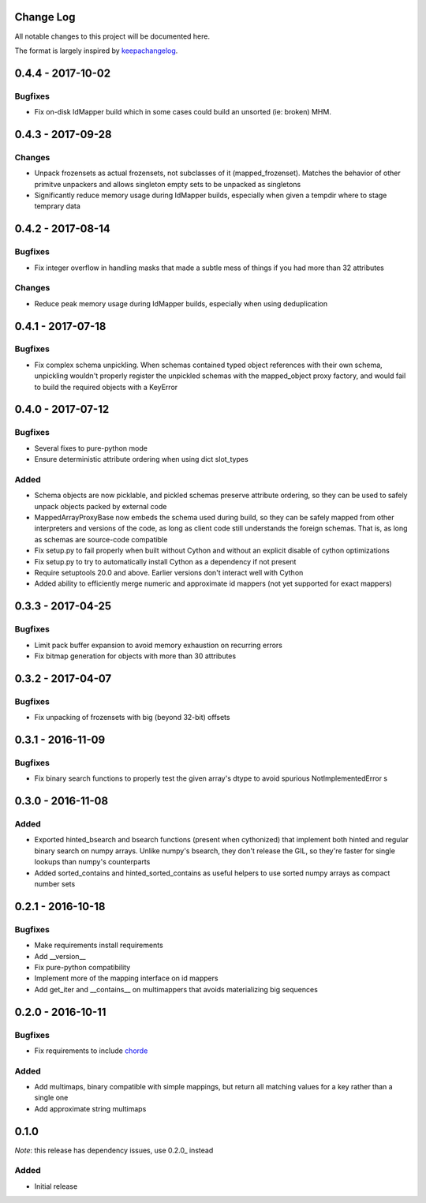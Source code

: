 Change Log
==========

All notable changes to this project will be documented here.

The format is largely inspired by keepachangelog_.

.. _0.1.1:

0.4.4 - 2017-10-02
==================

Bugfixes
--------

- Fix on-disk IdMapper build which in some cases could build
  an unsorted (ie: broken) MHM.

0.4.3 - 2017-09-28
==================

Changes
-------

- Unpack frozensets as actual frozensets, not subclasses of it
  (mapped_frozenset). Matches the behavior of other primitve
  unpackers and allows singleton empty sets to be unpacked as
  singletons
- Significantly reduce memory usage during IdMapper builds,
  especially when given a tempdir where to stage temprary data

0.4.2 - 2017-08-14
==================

Bugfixes
--------

- Fix integer overflow in handling masks that made a subtle mess of
  things if you had more than 32 attributes

Changes
-------

- Reduce peak memory usage during IdMapper builds, especially when
  using deduplication

0.4.1 - 2017-07-18
==================

Bugfixes
--------

- Fix complex schema unpickling. When schemas contained typed object
  references with their own schema, unpickling wouldn't properly
  register the unpickled schemas with the mapped_object proxy
  factory, and would fail to build the required objects with a KeyError

0.4.0 - 2017-07-12
==================

Bugfixes
--------

- Several fixes to pure-python mode
- Ensure deterministic attribute ordering when using dict slot_types

Added
-----

- Schema objects are now picklable, and pickled schemas preserve attribute
  ordering, so they can be used to safely unpack objects packed by external
  code
- MappedArrayProxyBase now embeds the schema used during build, so they can
  be safely mapped from other interpreters and versions of the code, as long
  as client code still understands the foreign schemas. That is, as long as
  schemas are source-code compatible
- Fix setup.py to fail properly when built without Cython and without an explicit
  disable of cython optimizations
- Fix setup.py to try to automatically install Cython as a dependency if not present
- Require setuptools 20.0 and above. Earlier versions don't interact well with Cython
- Added ability to efficiently merge numeric and approximate id mappers
  (not yet supported for exact mappers)

0.3.3 - 2017-04-25
==================

Bugfixes
--------

- Limit pack buffer expansion to avoid memory exhaustion on recurring errors
- Fix bitmap generation for objects with more than 30 attributes

0.3.2 - 2017-04-07
==================

Bugfixes
--------

- Fix unpacking of frozensets with big (beyond 32-bit) offsets

0.3.1 - 2016-11-09
==================

Bugfixes
--------

- Fix binary search functions to properly test the given array's dtype to avoid
  spurious NotImplementedError s

0.3.0 - 2016-11-08
==================

Added
-----

- Exported hinted_bsearch and bsearch functions (present when cythonized) that implement
  both hinted and regular binary search on numpy arrays. Unlike numpy's bsearch, they don't
  release the GIL, so they're faster for single lookups than numpy's counterparts
- Added sorted_contains and hinted_sorted_contains as useful helpers to use sorted numpy
  arrays as compact number sets

0.2.1 - 2016-10-18
==================

Bugfixes
--------

- Make requirements install requirements
- Add __version__
- Fix pure-python compatibility
- Implement more of the mapping interface on id mappers
- Add get_iter and __contains__ on multimappers that avoids materializing big sequences

0.2.0 - 2016-10-11
==================

Bugfixes
--------

- Fix requirements to include chorde_

Added
-----

- Add multimaps, binary compatible with simple mappings, 
  but return all matching values for a key rather than a single one
- Add approximate string multimaps

0.1.0
=====

*Note*: this release has dependency issues, use 0.2.0_ instead

Added
-----

- Initial release

.. _chorde: https://bitbucket.org/claudiofreire/chorde
.. _keepachangelog: http://keepachangelog.com/

